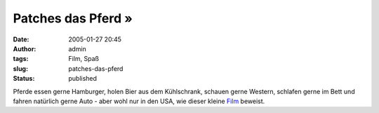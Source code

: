 Patches das Pferd »
###################
:date: 2005-01-27 20:45
:author: admin
:tags: Film, Spaß
:slug: patches-das-pferd
:status: published

.. raw:: html

   <div>

|image0|\ Pferde essen gerne Hamburger, holen Bier aus dem Kühlschrank,
schauen gerne Western, schlafen gerne im Bett und fahren natürlich gerne
Auto - aber wohl nur in den USA, wie dieser kleine
`Film <http://www.bassfiles.net/patchesthehorse.wmv>`__ beweist.

.. raw:: html

   </div>

.. |image0| image:: http://j-walkblog.com/blog/images2/patchesthehorse.jpg

